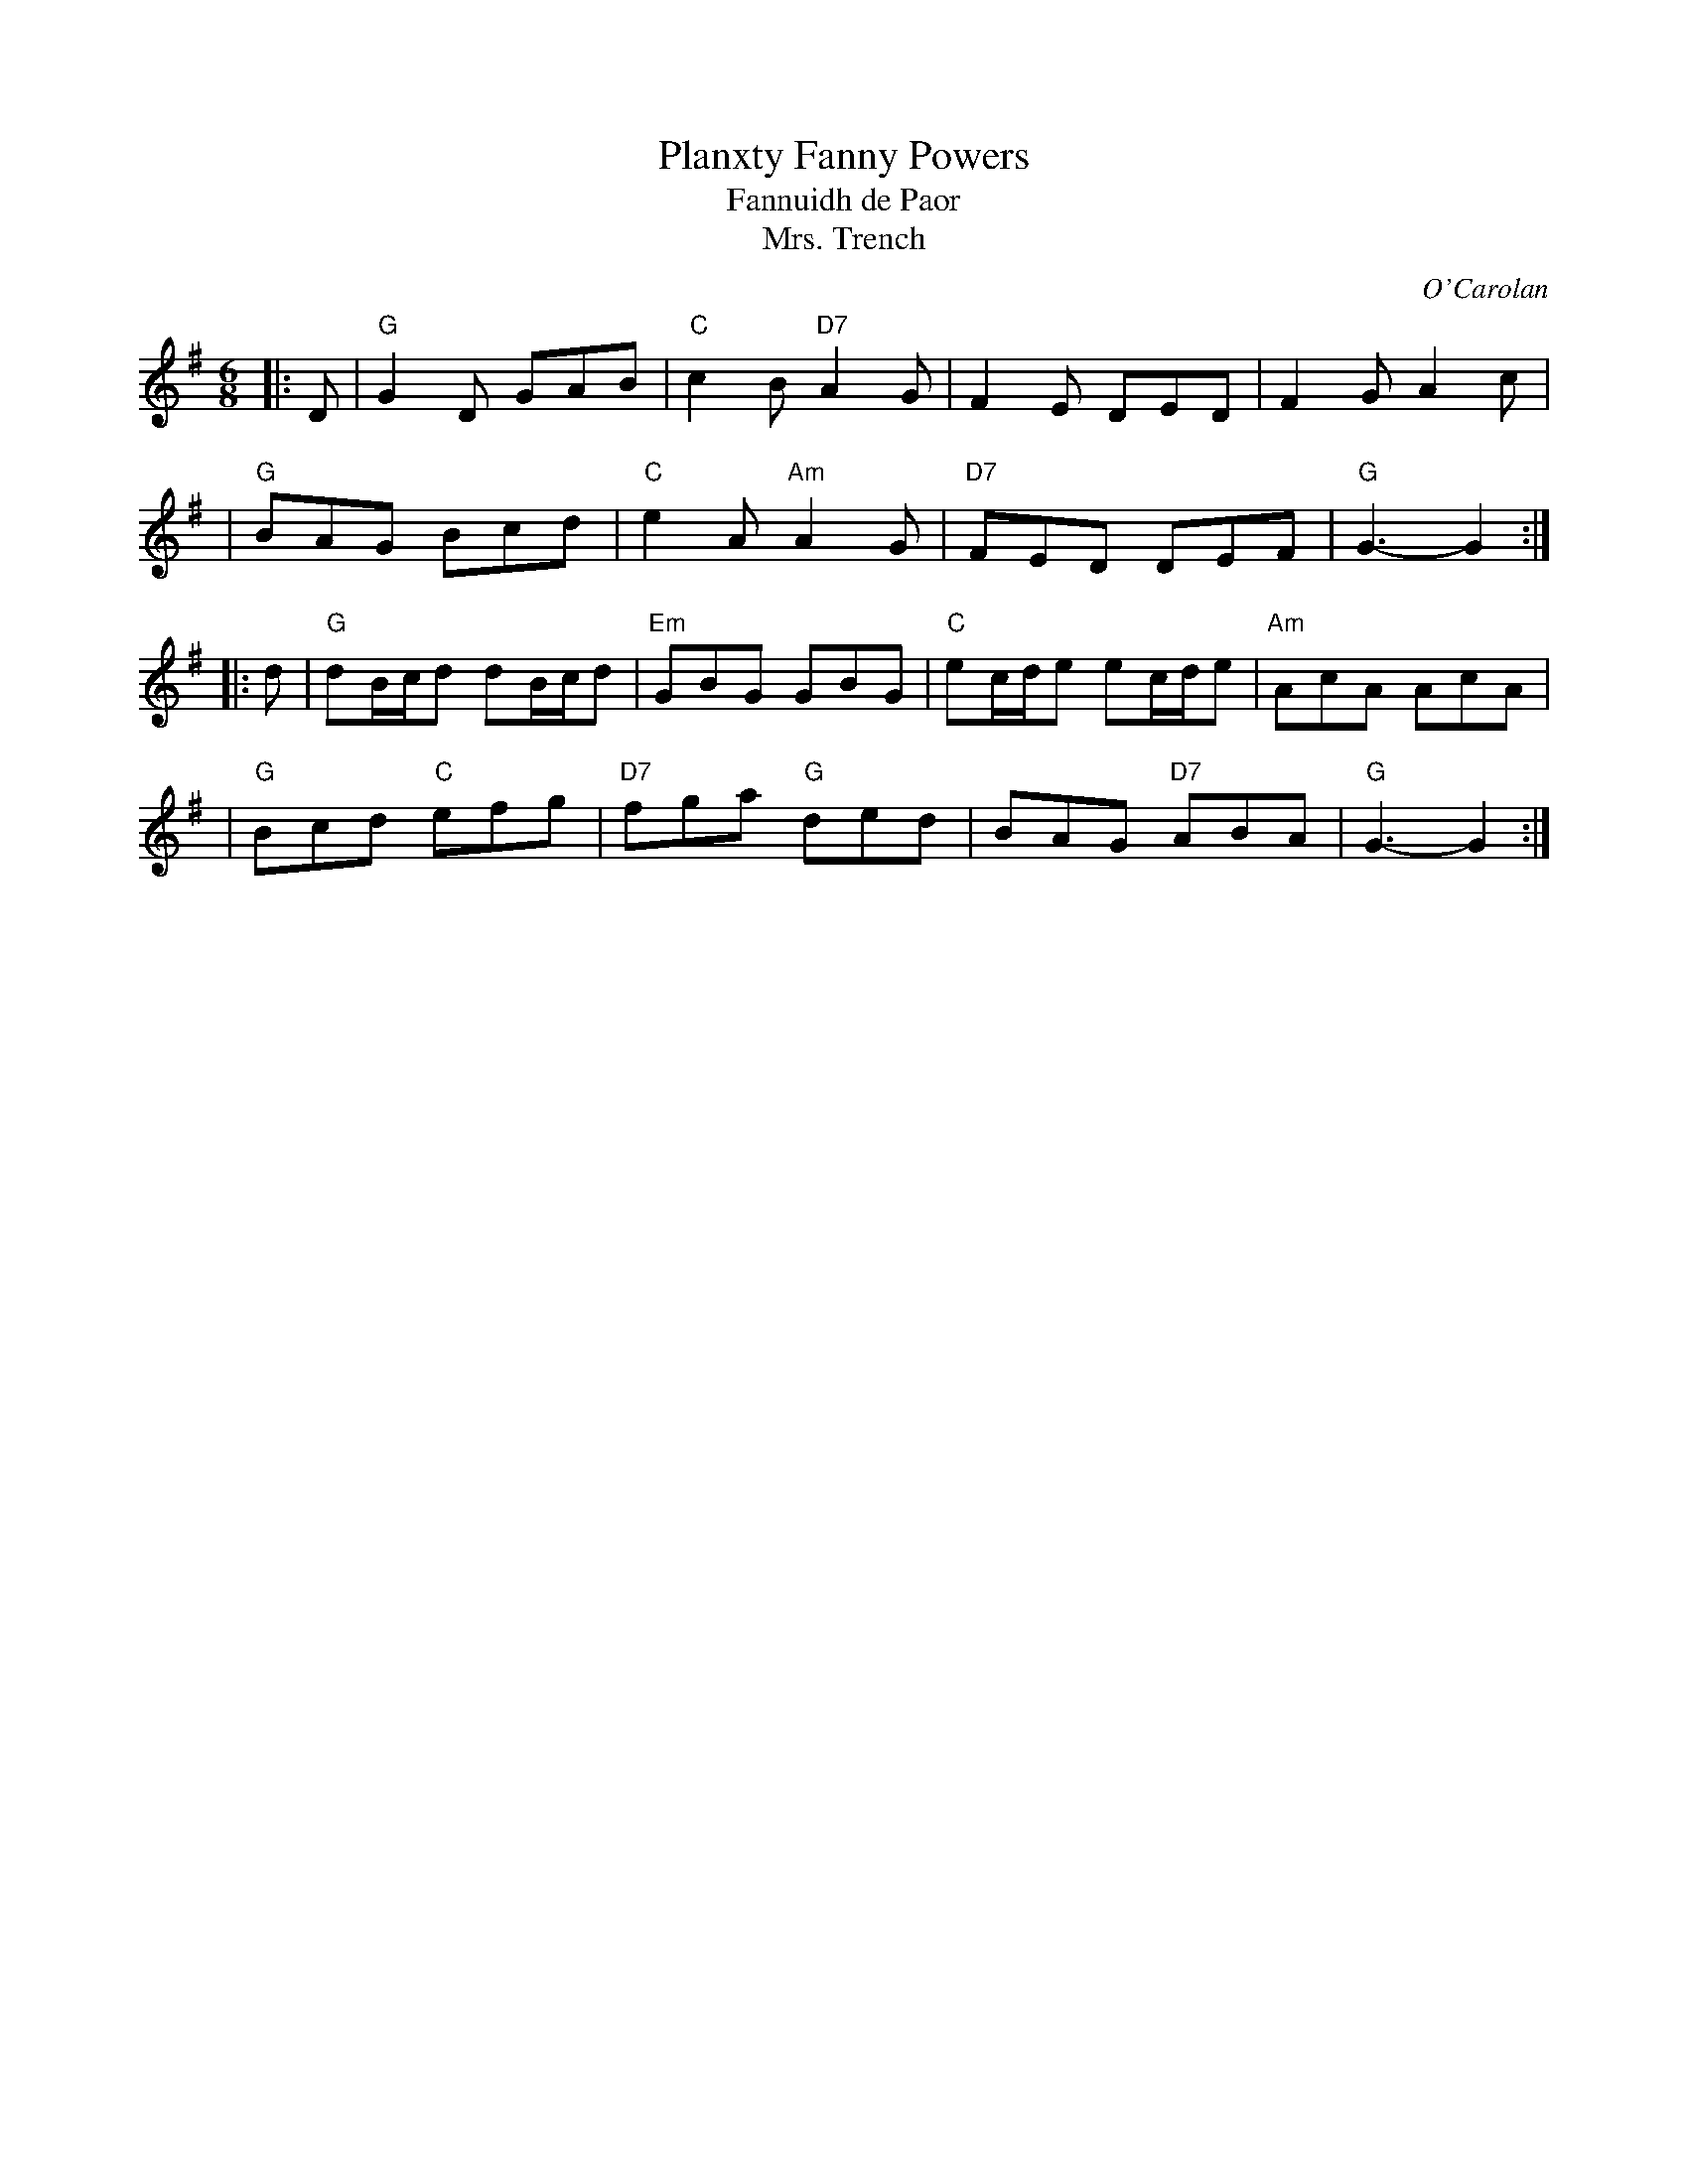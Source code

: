 X: 1
T: Planxty Fanny Powers
T: Fannuidh de Paor
T: Mrs. Trench
C: O'Carolan
R: jig, waltz
B: O'Neill's 673
Z: 1997 by John Chambers <jc:trillian.mit.edu>
N: "Lively"
N: Originally a lively jig, but often played as a waltz.
N: Mrs. Trench was Miss Fanny Powers' (or Fannuidh de Paor's) married name,
N: so it is likely that O'Carolan got the gig to play at her wedding.
M: 6/8
L: 1/8
K: G
|: D \
| "G"G2D GAB | "C"c2B "D7"A2G | F2E DED | F2G A2c |
| "G"BAG Bcd | "C"e2A "Am"A2G | "D7"FED DEF | "G"G3- G2 :|
|: d \
| "G"dB/c/d dB/c/d | "Em"GBG GBG | "C"ec/d/e ec/d/e | "Am"AcA AcA |
| "G"Bcd "C"efg | "D7"fga "G"ded | BAG "D7"ABA | "G"G3- G2 :|
